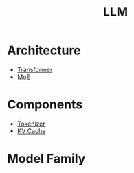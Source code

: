 :PROPERTIES:
:ID:       f1e8a2c1-6283-4816-8532-7eea9c68c2b7
:END:
#+title: LLM

* Architecture
- [[id:3f59ec45-2231-4567-ba48-fd28fbf9db7a][Transformer]]
- [[id:7072aa4a-2c58-4102-8c82-b6f9fb6fdcb9][MoE]]

* Components
- [[id:7a8dce7d-cff7-4232-b7b1-1311e4e08822][Tokenizer]]
- [[id:f87f113d-5b9d-439c-ab10-fbccbfa48da6][KV Cache]]

* Model Family
